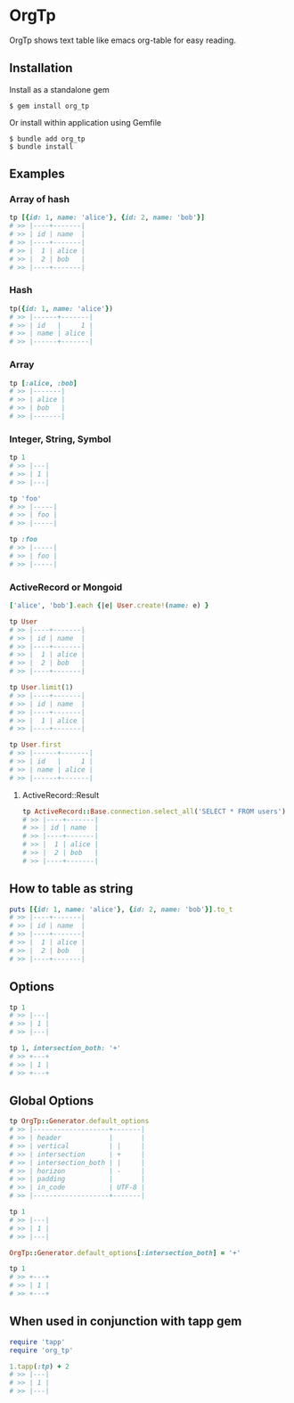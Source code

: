 * OrgTp

  OrgTp shows text table like emacs org-table for easy reading.

** Installation

Install as a standalone gem

#+BEGIN_SRC shell-script
$ gem install org_tp
#+END_SRC

Or install within application using Gemfile

#+BEGIN_SRC shell-script
$ bundle add org_tp
$ bundle install
#+END_SRC

** Examples

*** Array of hash

#+BEGIN_SRC ruby
tp [{id: 1, name: 'alice'}, {id: 2, name: 'bob'}]
# >> |----+-------|
# >> | id | name  |
# >> |----+-------|
# >> |  1 | alice |
# >> |  2 | bob   |
# >> |----+-------|
#+END_SRC

*** Hash

#+BEGIN_SRC ruby
tp({id: 1, name: 'alice'})
# >> |------+-------|
# >> | id   |     1 |
# >> | name | alice |
# >> |------+-------|
#+END_SRC

*** Array

#+BEGIN_SRC ruby
tp [:alice, :bob]
# >> |-------|
# >> | alice |
# >> | bob   |
# >> |-------|
#+END_SRC

*** Integer, String, Symbol

#+BEGIN_SRC ruby
tp 1
# >> |---|
# >> | 1 |
# >> |---|
#+END_SRC

#+BEGIN_SRC ruby
tp 'foo'
# >> |-----|
# >> | foo |
# >> |-----|
#+END_SRC

#+BEGIN_SRC ruby
tp :foo
# >> |-----|
# >> | foo |
# >> |-----|
#+END_SRC

*** ActiveRecord or Mongoid

#+BEGIN_SRC ruby
['alice', 'bob'].each {|e| User.create!(name: e) }
#+END_SRC

#+BEGIN_SRC ruby
tp User
# >> |----+-------|
# >> | id | name  |
# >> |----+-------|
# >> |  1 | alice |
# >> |  2 | bob   |
# >> |----+-------|
#+END_SRC

#+BEGIN_SRC ruby
tp User.limit(1)
# >> |----+-------|
# >> | id | name  |
# >> |----+-------|
# >> |  1 | alice |
# >> |----+-------|
#+END_SRC

#+BEGIN_SRC ruby
tp User.first
# >> |------+-------|
# >> | id   |     1 |
# >> | name | alice |
# >> |------+-------|
#+END_SRC

**** ActiveRecord::Result

#+BEGIN_SRC ruby
tp ActiveRecord::Base.connection.select_all('SELECT * FROM users')
# >> |----+-------|
# >> | id | name  |
# >> |----+-------|
# >> |  1 | alice |
# >> |  2 | bob   |
# >> |----+-------|
#+END_SRC

** How to table as string

#+BEGIN_SRC ruby
puts [{id: 1, name: 'alice'}, {id: 2, name: 'bob'}].to_t
# >> |----+-------|
# >> | id | name  |
# >> |----+-------|
# >> |  1 | alice |
# >> |  2 | bob   |
# >> |----+-------|
#+END_SRC

** Options

#+BEGIN_SRC ruby
tp 1
# >> |---|
# >> | 1 |
# >> |---|

tp 1, intersection_both: '+'
# >> +---+
# >> | 1 |
# >> +---+
#+END_SRC

** Global Options

#+BEGIN_SRC ruby
tp OrgTp::Generator.default_options
# >> |-------------------+-------|
# >> | header            |       |
# >> | vertical          | |     |
# >> | intersection      | +     |
# >> | intersection_both | |     |
# >> | horizon           | -     |
# >> | padding           |       |
# >> | in_code           | UTF-8 |
# >> |-------------------+-------|

tp 1
# >> |---|
# >> | 1 |
# >> |---|

OrgTp::Generator.default_options[:intersection_both] = '+'

tp 1
# >> +---+
# >> | 1 |
# >> +---+
#+END_SRC

** When used in conjunction with tapp gem

#+BEGIN_SRC ruby
require 'tapp'
require 'org_tp'

1.tapp(:tp) + 2
# >> |---|
# >> | 1 |
# >> |---|
#+END_SRC
